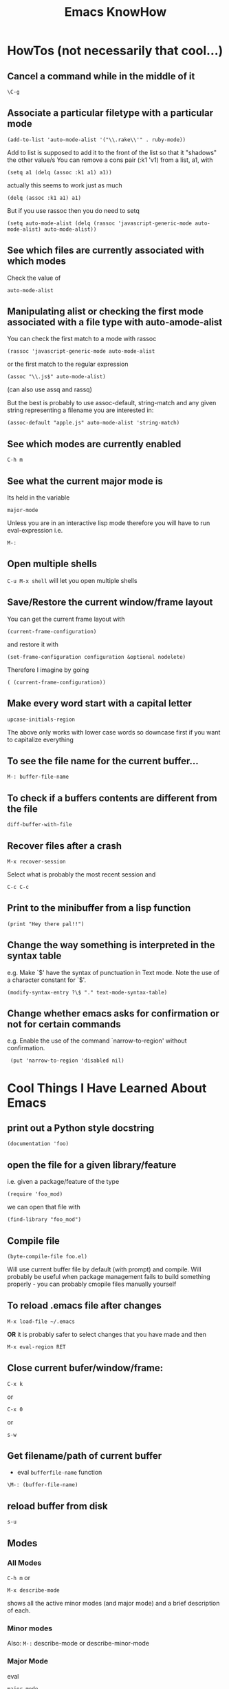 #+TITLE: Emacs KnowHow
* HowTos (not necessarily that cool...)
** Cancel a command while in the middle of it
: \C-g
** Associate a particular filetype with a particular mode
: (add-to-list 'auto-mode-alist '("\\.rake\\'" . ruby-mode))
Add to list is supposed to add it to the front of the list so that it "shadows" the other value/s
You can remove a cons pair (:k1 'v1) from a list, a1, with
: (setq a1 (delq (assoc :k1 a1) a1))
actually this seems to work just as much
: (delq (assoc :k1 a1) a1)
But if you use rassoc then you do need to setq
: (setq auto-mode-alist (delq (rassoc 'javascript-generic-mode auto-mode-alist) auto-mode-alist))
** See which files are currently associated with which modes
Check the value of 
: auto-mode-alist
** Manipulating alist or checking the first mode associated with a file type with auto-amode-alist
You can check the first match to a mode with rassoc
: (rassoc 'javascript-generic-mode auto-mode-alist
or the first match to the regular expression
: (assoc "\\.js$" auto-mode-alist)
(can also use assq and rassq)

But the best is probably to use assoc-default, string-match and any given string representing a filename you are interested in:
: (assoc-default "apple.js" auto-mode-alist 'string-match)
** See which modes are currently enabled
: C-h m
** See what the current major mode is
Its held in the variable 
: major-mode
Unless you are in an interactive lisp mode therefore you will have to run eval-expression  
i.e.
: M-:
** Open multiple shells
=C-u M-x shell= will let you open multiple shells

** Save/Restore the current window/frame layout
You can get the current frame layout with
: (current-frame-configuration)
and restore it with
: (set-frame-configuration configuration &optional nodelete)

Therefore I imagine by going
: ( (current-frame-configuration))
** Make every word start with a capital letter
: upcase-initials-region
The above only works with lower case words so downcase first if you want to capitalize everything 
** To see the file name for the current buffer...
: M-: buffer-file-name 
** To check if a buffers contents are different from the file
: diff-buffer-with-file 
** Recover files after a crash
: M-x recover-session
Select what is probably the most recent session and 
: C-c C-c
** Print to the minibuffer from a lisp function
: (print "Hey there pal!!") 

** Change the way something is interpreted in the syntax table
e.g. Make `$' have the syntax of punctuation in Text mode.  Note the use of a character constant for `$'.
: (modify-syntax-entry ?\$ "." text-mode-syntax-table)
** Change whether emacs asks for confirmation or not for certain commands
e.g. Enable the use of the command `narrow-to-region' without  confirmation.
:  (put 'narrow-to-region 'disabled nil)
* Cool Things I Have Learned About Emacs
** print out a Python style docstring
: (documentation 'foo)
** open the file for a given library/feature 
i.e. given a package/feature of the type 
: (require 'foo_mod)
we can open that file with
: (find-library "foo_mod")
** Compile file
: (byte-compile-file foo.el) 
Will use current buffer file by default (with prompt) and compile.
Will probably be useful when package management fails to build something properly - you can probably cmopile files manually yourself
** To reload .emacs file after changes
: M-x load-file ~/.emacs
*OR* it is probably safer to select changes that you have made and then
: M-x eval-region RET
** Close current bufer/window/frame:
: C-x k 
or
: C-x 0 
or
: s-w
** Get filename/path of current buffer
 - eval =bufferfile-name= function
=\M-: (buffer-file-name)=
** reload buffer from disk
: s-u 
** Modes
*** All Modes
=C-h m= or 
: M-x describe-mode 
shows all the active minor modes (and major mode) and a brief description of each.
*** Minor modes
Also: =M-:= describe-mode or describe-minor-mode 
*** Major Mode
eval
: major-mode
** Package management
el-get in combination with built in package management for github goodness
** To check whether you are in a non-terminal system look at the value of:
window-system
it will be "pc" or "ns" (OS X) or if in terminal nil
** Check emacs version
emacs-version
** Rectangles and associated commands e.g. 
=C-x r k= - Kill the text of the region-rectangle, saving its contents as the “last killed rectangle” (kill-rectangle). 
Copy a rectangle to a register
: C-x r r
Paste the resulting rectangle
: C-x r g
** Display literal input - what emacs is seeing
: C-q 
runs the command quoted-insert, which reads the next input character/event and inserts it.

A more raw way to see what is getting sent to emacs is by writing
: (read-event)
in an interactive lisp session, evaluating it with <Command-r> and then moving 
the mouse/pressing a key whatever
Also 
: (read-key)
to go through decoding and translations
** See what a function name is bound to
: (symbol-function 'function-name)
to find out what a function name is bound to
* /Really/ Cool Things
** Running an arbitrarily complex command every time you save a file
From http://puntoblogspot.blogspot.com/2013/01/a-simple-pattern-to-shorten-feedback.html

Incredibly cool. Can be used to automate tedious compilation/checking stuff that you do over and over again. 

First put something like this at the top of your file:
: # -*- run-command: "/opt/openresty/nginx/sbin/nginx -c /home/rgrau/workspace/nginx-translator/config_nginx.conf -p /tmp/nginx/  -s reload"; -*
Whenever the file is opened from then on, ='run-command= will be set to that value.

Next define your command to be run in a shell (this should be done in your normal emacs file rather than the buffer):
#+BEGIN_SRC
For more fancyness, there's also add-file-local-variable-prop-line which can help you. 
And the tiny code to hook the command to after-save hook. 
(defun rgc/run-command ()
  (interactive)
  (when (boundp 'run-command)
    (shell-command run-command)))
#+END_SRC

Finally add itb to the "after-save" hook (.emacs file again):
: (add-to-list 'after-save-hook 'rgc/run-command)

Now whenever you are in a buffer where that variable is defined it will be run when you save!

** You can run emacs as a 'server'/daemon and connect to the same session from multiple clients (share buffers from emacs in a GUI or a terminal)
Start the server
: emacs --daemon
Connect as a GUI
: emacsclient -c
Connect from the command line
: emacsclient -t
* emacs-server & emacsclient
** Doing it over a remote machine
http://stackoverflow.com/questions/2231902/originate-edit-of-remote-file-using-emacs-tramp-from-ssh-session
Cant get it working yet
Its tricky as default config assumes you have a shared directory from which you can read/write to a serverfile
** Doing it over Open NX
*** What i know so far
I had to get rid of the following to connect
#+BEGIN_SRC elisp
(setq server-use-tcp 't)
;; This tells emacsclient who to connect to
(setq server-host "localhost") 
#+END_SRC
and 
: emacs --daemon didnt seem to work either
only if i ran
: server-start 
from emacs
** Stopping emacs in server-mode
From the command line
: emacsclient -e "(save-buffers-kill-emacs)"
or
: emacsclient -e "(kill-emacs)"
* Saving frames/windows/buffers configuration
** workgroups.el
Its a minor mode
 - In init file:
: (workgroups-mode 1)
and
: (wg-revert-workgroup) 
: (wg-update-workgroup) 
** perspective-el
https://github.com/nex3/perspective-el
** window-configuration-to-register
Stores the configuration of a single frame in a register

To store:
: C-x r w <register>
To restore:
: C-x r j <register>
where
: <register>
is a single character
** elscreen
** revive
** winner-mode
In init file
: (winner-mode 1)
and then
: winner-undo
and
: winner-redo
to switch between window configurations
** layout-restore
: (el-get-install layout-restore)
** others
See
http://www.emacswiki.org/emacs/FramesAndRegisters

: M-: (info "(emacs) Window Convenience") 
and 
: M-: (info "(emacs) RegConfig")
** Hold the phones - does this work?
http://www.gnu.org/software/emacs/manual/html_node/elisp/Frame-Configurations.html#Frame-Configurations
: current-frame-configuration
This function returns a frame configuration list that describes the current arrangement of frames and their contents.
: set-frame-configuration configuration &optional nodelete
This function restores the state of frames described in configuration. However, this function does not restore deleted frames. Ordinarily, this function deletes all existing frames not listed in configuration. But if nodelete is non-nil, the unwanted frames are iconified instead.
* Setting Frame properties at start up
These variables:
: initial-frame-alist
This variable's value is an alist of parameter values used when creating the initial frame. You can set this variable to specify the appearance of the initial frame without altering subsequent frames. Each element has the form: (parameter . value)
: default-frame-alist
This is an alist specifying default values of frame parameters for all Emacs frames—the first frame, and subsequent frames. When using the X Window System, you can get the same results by means of X resources in many cases.
* Key Binding
** Recover the normal function of a key if you destroy its binding
For instance I rebound the "b" key with 
: (global-set-key [98] (some-weird-function))
because [98] is the 'b' key.

To fix:
: (global-set-key "b" 'self-insert-command)
** Redefiine a all keys which call one function to call another
 Redefine all keys which now run `next-line' in Fundamental mode so that they run `forward-line' instead.
:  (substitute-key-definition 'next-line 'forward-line global-map)
** Unset the binding of a key globally
Make `C-x C-v' undefined.
:  (global-unset-key "\C-x\C-v")
* kbd and read-key
: kbd ("M-b")
gives 
: [134217826]
Calling
: (read-key)
and typing 
: M-b
Gives
: 134217826 (#o1000000142, #x8000062)
* An emacs lisp REPL
: M-x ielm
* Keeping straight the differnces between lists and functions and symbols in what is expected
** lambdas/anonymous functions are essentiall 'self-quoting'
So if i understand correctly
: (global-set-key KEY (lambda ARG BODY))
is equivalent to
: (global-set-key KEY 'a-func)

#+BEGIN_VERSE
 -- Macro: lambda args body...
     This macro returns an anonymous function with argument list ARGS
     and body forms given by BODY.  In effect, this macro makes
     `lambda' forms "self-quoting": evaluating a form whose CAR is
     `lambda' yields the form itself:

          (lambda (x) (* x x))
               => (lambda (x) (* x x))

     The `lambda' form has one other effect: it tells the Emacs
     evaluator and byte-compiler that its argument is a function, by
     using `function' as a subroutine (see below).
#+END_VERSE
** add-hook
Defined as:
: (add-hook HOOK FUNCTION &optional APPEND LOCAL)
In this case, FUNCTION should be a "raw function call" - not a list/symbol

If you need to add more, use a lambda:
#+BEGIN_SRC elisp
(add-hook 'org-mode-hook 
	  (lambda ()
	     (define-key org-mode-map (kbd "M-P") 'org-insert-BEGIN-region)
	     (define-key org-mode-map (kbd "C-c l") 'org-store-link)
	     ))
#+END_SRC
** Binding Commands to functions
*** define-key
As defined:
: (define-key KEYMAP KEY DEF)
DEF can be a _symbol_ /or/ a _function_.
If it is a symbol then it must link to a function definition:
#+BEGIN_VERSE
DEF is anything that can be a key's definition:
 nil (means key is undefined in this keymap),
 a command (a Lisp function suitable for interactive calling),
 a string (treated as a keyboard macro),
 a keymap (to define a prefix key),
 a symbol (when the key is looked up, the symbol will stand for its
    function definition, which should at that time be one of the above,
    or another symbol whose function definition is used, etc.),
 a cons (STRING . DEFN), meaning that DEFN is the definition
    (DEFN should be a valid definition in its own right),
 or a cons (MAP . CHAR), meaning use definition of CHAR in keymap MAP,
 or an extended menu item definition.
 (See info node `(elisp)Extended Menu Items'.)
#+END_VERSE
*** global-set-key
With the syntax
: (global-set-key KEY COMMAND)
From the help:
#+BEGIN_VERSE
COMMAND is the command definition to use; usually it is
a symbol naming an interactively-callable function.
#+END_VERSE
So we might use
: (global-set-key (kbd "C-a") 'a-command)
or 
: (global-set-key (kbd "C-a") (lambda () (interactive) (do-something)))
**** Binding to a command with argument can be tricky.
If you do it without the quote e.g.
: (global-set-key (kbd "C-a") (do-something "arg1" "arg2"))
then the function will be called when the key itself is defined.
However if you quote it 
: (global-set-key (kbd "C-a") '(do-something "arg1" "arg2"))
then nothing seems to happen when the key is pressed - perhaps because the function called is actually
: (quote (do-something "arg1" "arg2"))

Binding it as part of a lambda function works: 
: (global-set-key (kbd "C-a") (lambda () (interactive) (do-something "arg1" "arg2")))

Maybe a quasiquote?
* last-command and this-command
Normally, whenever a function is executed, Emacs sets the value of this-command to the function being executed (which in this case would be copy-region-as-kisll). At the same time, Emacs sets the value of last-command to the previous value of this-command.

* Rectangle Stuff
** Insert a string to the left of every line of the rectanle
M-x string-insert-rectangle
* Ways to jump between predefined points in a file (function definitions etc)
** Outline Mode
** etags
* Editing files on remote machines from EMACS via TRAMP

Emacs will work the same on remote machines as when you are editing a file as root on the local machine.
As long as the hostname is in /etc/hosts and the machine unnderstands the scpc protocol 
(means you can do stuff without constantly using password as in scp) then you go
C-x C-f /user@host:/path/to/file

*Important* - You will probably be asked for your passphrase as well as/instead of the password
Make sure you dont muck this up too much as you wont get in!

** Didnt work when ido-mode was enabled and i was trying to login to BigMac - Would hang indefinitely
: /ssh:Noches@BigMac:
would ask me for my password and would then hang forever. Forced me to kill emacs.
*** SOLUTION 
Cancel command
: C-g
* Defining a mode
** Some really quick tricks
You can bind a regular expression to a particular 'face' (a face is like a font)
: ("blockquote" . 'bold)
This can be done most simply:
#+BEGIN_SRC elisp
(define-derived-mode vine-mode html-mode
  "ComicVine mode" "Major mode for editing posts destined to be published on Comicvine"
  (font-lock-add-keywords nil 
  			  '(("blockquote" . 'bold))))
#+END_SRC elisp
could chuck in something like
:  (set-face-attribute 'bold (selected-frame) :height 100)
though this would effect everything in that frame...
** Using generic-mode
Defined as
: (define-generic-mode MODE COMMENT-LIST KEYWORD-LIST FONT-LOCK-LIST
: AUTO-MODE-LIST FUNCTION-LIST &optional DOCSTRING)
** Using derived-mode
Basically in terms of syntax you are going to be associating regular expressions with fonts/faces
*** To get syntax highlighting you have a few variables that you can set to regular expressions.
Here is a list of some program syntactic structures you can declare lists of keywords for that will be highlighted in different ways:
: (defvar font-lock-comment-face 'font-lock-comment-face  "Face name to use for comments.")
: (defvar font-lock-comment-delimiter-face 'font-lock-comment-delimiter-face  "Face name to use for comment delimiters.")
: (defvar font-lock-string-face		'font-lock-string-face  "Face name to use for strings.")
: (defvar font-lock-doc-face		'font-lock-doc-face  "Face name to use for documentation.")
: (defvar font-lock-keyword-face		'font-lock-keyword-face  "Face name to use for keywords.")
: (defvar font-lock-builtin-face		'font-lock-builtin-face  "Face name to use for builtins.")
: (defvar font-lock-function-name-face	'font-lock-function-name-face  "Face name to use for function names.")
: (defvar font-lock-variable-name-face	'font-lock-variable-name-face  "Face name to use for variable names.")
: (defvar font-lock-type-face		'font-lock-type-face  "Face name to use for type and class names.")
: (defvar font-lock-constant-face		'font-lock-constant-face  "Face name to use for constant and label names.")
: (defvar font-lock-warning-face		'font-lock-warning-face  "Face name to use for things that should stand out.")
: (defvar font-lock-negation-char-face	'font-lock-negation-char-face  "Face name to use for easy to overlook negation.")
: (defvar font-lock-preprocessor-face	'font-lock-preprocessor-face  "Face name to use for preprocessor directives.")
: (defvar font-lock-reference-face	'font-lock-constant-face)
: (make-obsolete-variable 'font-lock-reference-face 'font-lock-constant-face "20.3")
: (defvar font-lock-keywords nil  "A list of the keywords to highlight.")
: (defvar font-lock-keywords-alist nil  "Alist of additional `font-lock-keywords' elements for major modes.")

*** Procedure
1. Create a list of keywords that you want to be recognized as a particular type of keyword
   1. If you want to interactively redefine this then you will need setq rather than defvar - defvar cannot redefine something already defined
: (defvar comic-quotes '("[quote]" "[/quote]") "Alvaro quote tags")
2. Generate a regular expression from that list
   1. Dont use 'words as an option for =regexp-opt= - wont match the first keyword on a line etc.
: (defvar comic-quotes-regexp (regexp-opt comic-quotes))
3. Create a list of cons between the regular expressions and the variable types
#+BEGIN_SRC elisp
 (setq comicboard-font-lock-keywords
      `(
	(,comic-quotes-regexp . font-lock-type-face)
	(,comic-markup-regexp . font-lock-constant-face)
	(,comic-image-regexp . font-lock-function-name-face)
	))
#+END_SRC 
4. Declare the derived mode and set 'font-lock-defaults' to your list of syntactic declarations
   1. Can declare other stuff like keybindings etc here
#+BEGIN_SRC elisp
(define-derived-mode comicboard-mode fundamental-mode
  "Comicboards mode"
  "Major mode for editing posts destined to be published on Alvaros boards at comicboards.com"
  (setq font-lock-defaults '(comicboard-font-lock-keywords)))
#+END_SRC 
5. Alternatively to overwriting everything by resetting =font-lock-defaults=, if you want to make the most of the parent modes existing syntax highlighting, you can add keywords to the parent modes =font-lock-keywords= e.g. 
#+BEGIN_SRC elisp
(define-derived-mode comicboard-mode fundamental-mode
  "Comicboards mode"
  "Major mode for editing posts destined to be published on Alvaros boards at comicboards.com"
  (make-face 'username-font)
  (set-face-attribute 'username-font nil :weight 'bold :foreground "red")
  (font-lock-add-keywords nil 
  			  `(
			    ("<.*?blockquote>" . font-lock-warning-face)
			    (,vine-username 1 'username-font)
			    ("^\\s *def\\s +\\([^( ]+\\)" 1 font-lock-function-name-face)
  			    ))))
#+END_SRC 
** Properly defining a mode
Basically you are defining a normal lisp function. 

This function will probably
1. Destroy the previous local keymap and create a new one
   1. Including a new menu entry
2. Define functions for indenting the current code
3. Set the values of =font-lock-defaults= or =font-lock-keywords= in order to get highlighting as desired
4. Define a series of mode specific functions and bind them to mode specific bindings, set in the local keymap
5. Run a hook function to allow users to do their own setup.
** font-lock stuff and syntax highlighting
*** font-lock-defaults
font-lock-defaults is a variable defined in `font-core.el'.
Some sample values:
#+BEGIN_SRC elisp
((lisp-font-lock-keywords lisp-font-lock-keywords-1 lisp-font-lock-keywords-2)
 nil nil
 (("+-*/.<>=!?$%_&~^:@" . "w"))
 nil
 (font-lock-mark-block-function . mark-defun)
 (font-lock-syntactic-face-function . lisp-font-lock-syntactic-face-function))
;; or in org-mode
(org-font-lock-keywords t nil nil backward-paragraph)
;; or in ruby-mode
((ruby-font-lock-keywords) nil nil)
#+END_SRC 
It automatically becomes buffer-local when set in any fashion.

This variable is potentially risky when used as a file local variable.
*** font-lock-mode
    Heres some other info from the =font-lock-mode= docstring
#+BEGIN_VERSE
  "Toggle syntax highlighting in this buffer (Font Lock mode).
With a prefix argument ARG, enable Font Lock mode if ARG is
positive, and disable it otherwise.  If called from Lisp, enable
the mode if ARG is omitted or nil.

When Font Lock mode is enabled, text is fontified as you type it:

 - Comments are displayed in `font-lock-comment-face';
 - Strings are displayed in `font-lock-string-face';
 - Certain other expressions are displayed in other faces according to the
   value of the variable `font-lock-keywords'.

To customize the faces (colors, fonts, etc.) used by Font Lock for
fontifying different parts of buffer text, use \\[customize-face].

You can enable Font Lock mode in any major mode automatically by turning on in
the major mode's hook.  For example, put in your ~/.emacs:

 (add-hook 'c-mode-hook 'turn-on-font-lock)

Alternatively, you can use Global Font Lock mode to automagically turn on Font
Lock mode in buffers whose major mode supports it and whose major mode is one
of `font-lock-global-modes'.  For example, put in your ~/.emacs:

 (global-font-lock-mode t)

Where major modes support different levels of fontification, you can use
the variable `font-lock-maximum-decoration' to specify which level you
generally prefer.  When you turn Font Lock mode on/off the buffer is
fontified/defontified, though fontification occurs only if the buffer is
less than `font-lock-maximum-size'.

To add your own highlighting for some major mode, and modify the highlighting
selected automatically via the variable `font-lock-maximum-decoration', you can
use `font-lock-add-keywords'.

To fontify a buffer, without turning on Font Lock mode and regardless of buffer
size, you can use \\[font-lock-fontify-buffer].

To fontify a block (the function or paragraph containing point, or a number of
lines around point), perhaps because modification on the current line caused
syntactic change on other lines, you can use \\[font-lock-fontify-block].

You can set your own default settings for some mode, by setting a
buffer local value for `font-lock-defaults', via its mode hook.

The above is the default behavior of `font-lock-mode'; you may specify
your own function which is called when `font-lock-mode' is toggled via
`font-lock-function'. "
#+END_VERSE
*** font-lock-keywords
#+BEGIN_VERSE
A list of the keywords to highlight.
There are two kinds of values: user-level, and compiled.

A user-level keywords list is what a major mode or the user would
set up.  Normally the list would come from `font-lock-defaults'.
through selection of a fontification level and evaluation of any
contained expressions.  You can also alter it by calling
`font-lock-add-keywords' or `font-lock-remove-keywords' with MODE = nil.

Each element in a user-level keywords list should have one of these forms:

 MATCHER
 (MATCHER . SUBEXP)
 (MATCHER . FACENAME)
 (MATCHER . HIGHLIGHT)
 (MATCHER HIGHLIGHT ...)
 (eval . FORM)

where MATCHER can be either the regexp to search for, or the function name to
call to make the search (called with one argument, the limit of the search;
it should return non-nil, move point, and set `match-data' appropriately if
it succeeds; like `re-search-forward' would).
MATCHER regexps can be generated via the function `regexp-opt'.

FORM is an expression, whose value should be a keyword element, evaluated when
the keyword is (first) used in a buffer.  This feature can be used to provide a
keyword that can only be generated when Font Lock mode is actually turned on.

HIGHLIGHT should be either MATCH-HIGHLIGHT or MATCH-ANCHORED.

For highlighting single items, for example each instance of the word "foo",
typically only MATCH-HIGHLIGHT is required.
However, if an item or (typically) items are to be highlighted following the
instance of another item (the anchor), for example each instance of the
word "bar" following the word "anchor" then MATCH-ANCHORED may be required.
#+END_VERSE
etc

Here is font-lock-keywords for lisp-interactive-mode
#+BEGIN_SRC elisp
(t (("(\\(def\\(\\(advice\\|alias\\|generic\\|macro\\*?\\|method\\|setf\\|subst\\*?\\|un\\*?\\|ine-\\(condition\\|\\(?:derived\\|\\(?:global\\(?:ized\\)?-\\)?minor\\|generic\\)-mode\\|method-combination\\|setf-expander\\|skeleton\\|widget\\|function\\|\\(compiler\\|modify\\|symbol\\)-macro\\)\\)\\|\\(const\\(ant\\)?\\|custom\\|varalias\\|face\\|parameter\\|var\\)\\|\\(class\\|group\\|theme\\|package\\|struct\\|type\\)\\)\\)\\>[ 	'(]*\\(setf[ 	]+\\sw+\\|\\sw+\\)?" (1 font-lock-keyword-face) (9 (cond ((match-beginning 3) font-lock-function-name-face) ((match-beginning 6) font-lock-variable-name-face) (t font-lock-type-face)) nil t)) ("^;;;###\\([-a-z]*autoload\\)" 1 font-lock-warning-face prepend) ("\\[\\(\\^\\)" 1 font-lock-negation-char-face prepend) ("(\\(co\\(?:mbine-after-change-calls\\|nd\\(?:ition-case\\(?:-unless-debug\\)?\\)?\\)\\|eval-\\(?:a\\(?:fter-load\\|nd-compile\\)\\|next-after-load\\|when\\(?:-compile\\)?\\)\\|i\\(?:f\\|nline\\)\\|l\\(?:ambda\\|et\\(?:\\*\\|rec\\)?\\)\\|prog[*12nv]?\\|save-\\(?:current-buffer\\|excursion\\|match-data\\|restriction\\|selected-window\\|window-excursion\\)\\|track-mouse\\|unwind-protect\\|w\\(?:hile\\(?:-no-input\\)?\\|ith-\\(?:c\\(?:a\\(?:\\(?:se\\|tegory\\)-table\\)\\|urrent-buffer\\)\\|demoted-errors\\|electric-help\\|local-quit\\|no-warnings\\|output-to-\\(?:string\\|temp-buffer\\)\\|s\\(?:elected-\\(?:frame\\|window\\)\\|ilent-modifications\\|yntax-table\\)\\|t\\(?:emp-\\(?:buffer\\|\\(?:fil\\|messag\\)e\\)\\|imeout\\(?:-handler\\)?\\)\\|wrapper-hook\\)\\)\\)\\>" . 1) ("(\\(b\\(?:\\(?:loc\\|rea\\)k\\)\\|c\\(?:ase\\|case\\|ompiler-let\\|typecase\\)\\|d\\(?:e\\(?:cla\\(?:im\\|re\\)\\|structuring-bind\\)\\|o\\(?:\\*\\|list\\|times\\)?\\)\\|e\\(?:\\(?:type\\)?case\\)\\|flet\\|go\\|handler-\\(?:bind\\|case\\)\\|i\\(?:gnore-errors\\|n-package\\)\\|l\\(?:abels\\|e\\(?:tf\\|xical-let\\*?\\)\\|o\\(?:cally\\|op\\)\\)\\|m\\(?:acrolet\\|ultiple-value-\\(?:bind\\|prog1\\)\\)\\|proclaim\\|re\\(?:start-\\(?:bind\\|case\\)\\|turn\\(?:-from\\)?\\)\\|symbol-macrolet\\|t\\(?:agbody\\|\\(?:h\\|ypecas\\)e\\)\\|unless\\|w\\(?:hen\\|ith-\\(?:accessors\\|co\\(?:mpilation-unit\\|ndition-restarts\\)\\|hash-table-iterator\\|input-from-string\\|o\\(?:pen-\\(?:file\\|stream\\)\\|utput-to-string\\)\\|package-iterator\\|s\\(?:imple-restart\\|lots\\|tandard-io-syntax\\)\\)\\)\\)\\>" . 1) ("(\\(catch\\|throw\\|featurep\\|provide\\|require\\)\\>[ 	']*\\(\\sw+\\)?" (1 font-lock-keyword-face) (2 font-lock-constant-face nil t)) ("(\\(abort\\|assert\\|warn\\|check-type\\|cerror\\|error\\|signal\\)\\>" 1 font-lock-warning-face) ("\\\\\\\\\\[\\(\\sw+\\)\\]" 1 font-lock-constant-face prepend) ("`\\(\\sw\\sw+\\)'" 1 font-lock-constant-face prepend) ("\\<:\\sw+\\>" 0 font-lock-builtin-face) ("\\<\\&\\sw+\\>" . font-lock-type-face) ((lambda (bound) (catch (quote found) (while (re-search-forward "\\(\\\\\\\\\\)\\(?:\\(\\\\\\\\\\)\\|\\((\\(?:\\?[0-9]*:\\)?\\|[|)]\\)\\)" bound t) (unless (match-beginning 2) (let ((face (get-text-property (1- (point)) (quote face)))) (when (or (and (listp face) (memq (quote font-lock-string-face) face)) (eq (quote font-lock-string-face) face)) (throw (quote found) t))))))) (1 (quote font-lock-regexp-grouping-backslash) prepend) (3 (quote font-lock-regexp-grouping-construct) prepend))) ("(\\(def\\(\\(advice\\|alias\\|generic\\|macro\\*?\\|method\\|setf\\|subst\\*?\\|un\\*?\\|ine-\\(condition\\|\\(?:derived\\|\\(?:global\\(?:ized\\)?-\\)?minor\\|generic\\)-mode\\|method-combination\\|setf-expander\\|skeleton\\|widget\\|function\\|\\(compiler\\|modify\\|symbol\\)-macro\\)\\)\\|\\(const\\(ant\\)?\\|custom\\|varalias\\|face\\|parameter\\|var\\)\\|\\(class\\|group\\|theme\\|package\\|struct\\|type\\)\\)\\)\\>[ 	'(]*\\(setf[ 	]+\\sw+\\|\\sw+\\)?" (1 font-lock-keyword-face) (9 (cond ((match-beginning 3) font-lock-function-name-face) ((match-beginning 6) font-lock-variable-name-face) (t font-lock-type-face)) nil t)) ("^;;;###\\([-a-z]*autoload\\)" (1 font-lock-warning-face prepend)) ("\\[\\(\\^\\)" (1 font-lock-negation-char-face prepend)) ("(\\(co\\(?:mbine-after-change-calls\\|nd\\(?:ition-case\\(?:-unless-debug\\)?\\)?\\)\\|eval-\\(?:a\\(?:fter-load\\|nd-compile\\)\\|next-after-load\\|when\\(?:-compile\\)?\\)\\|i\\(?:f\\|nline\\)\\|l\\(?:ambda\\|et\\(?:\\*\\|rec\\)?\\)\\|prog[*12nv]?\\|save-\\(?:current-buffer\\|excursion\\|match-data\\|restriction\\|selected-window\\|window-excursion\\)\\|track-mouse\\|unwind-protect\\|w\\(?:hile\\(?:-no-input\\)?\\|ith-\\(?:c\\(?:a\\(?:\\(?:se\\|tegory\\)-table\\)\\|urrent-buffer\\)\\|demoted-errors\\|electric-help\\|local-quit\\|no-warnings\\|output-to-\\(?:string\\|temp-buffer\\)\\|s\\(?:elected-\\(?:frame\\|window\\)\\|ilent-modifications\\|yntax-table\\)\\|t\\(?:emp-\\(?:buffer\\|\\(?:fil\\|messag\\)e\\)\\|imeout\\(?:-handler\\)?\\)\\|wrapper-hook\\)\\)\\)\\>" (1 font-lock-keyword-face)) ("(\\(b\\(?:\\(?:loc\\|rea\\)k\\)\\|c\\(?:ase\\|case\\|ompiler-let\\|typecase\\)\\|d\\(?:e\\(?:cla\\(?:im\\|re\\)\\|structuring-bind\\)\\|o\\(?:\\*\\|list\\|times\\)?\\)\\|e\\(?:\\(?:type\\)?case\\)\\|flet\\|go\\|handler-\\(?:bind\\|case\\)\\|i\\(?:gnore-errors\\|n-package\\)\\|l\\(?:abels\\|e\\(?:tf\\|xical-let\\*?\\)\\|o\\(?:cally\\|op\\)\\)\\|m\\(?:acrolet\\|ultiple-value-\\(?:bind\\|prog1\\)\\)\\|proclaim\\|re\\(?:start-\\(?:bind\\|case\\)\\|turn\\(?:-from\\)?\\)\\|symbol-macrolet\\|t\\(?:agbody\\|\\(?:h\\|ypecas\\)e\\)\\|unless\\|w\\(?:hen\\|ith-\\(?:accessors\\|co\\(?:mpilation-unit\\|ndition-restarts\\)\\|hash-table-iterator\\|input-from-string\\|o\\(?:pen-\\(?:file\\|stream\\)\\|utput-to-string\\)\\|package-iterator\\|s\\(?:imple-restart\\|lots\\|tandard-io-syntax\\)\\)\\)\\)\\>" (1 font-lock-keyword-face)) ("(\\(catch\\|throw\\|featurep\\|provide\\|require\\)\\>[ 	']*\\(\\sw+\\)?" (1 font-lock-keyword-face) (2 font-lock-constant-face nil t)) ("(\\(abort\\|assert\\|warn\\|check-type\\|cerror\\|error\\|signal\\)\\>" (1 font-lock-warning-face)) ("\\\\\\\\\\[\\(\\sw+\\)\\]" (1 font-lock-constant-face prepend)) ("`\\(\\sw\\sw+\\)'" (1 font-lock-constant-face prepend)) ("\\<:\\sw+\\>" (0 font-lock-builtin-face)) ("\\<\\&\\sw+\\>" (0 font-lock-type-face)) ((lambda (bound) (catch (quote found) (while (re-search-forward "\\(\\\\\\\\\\)\\(?:\\(\\\\\\\\\\)\\|\\((\\(?:\\?[0-9]*:\\)?\\|[|)]\\)\\)" bound t) (unless (match-beginning 2) (let ((face (get-text-property (1- (point)) (quote face)))) (when (or (and (listp face) (memq (quote font-lock-string-face) face)) (eq (quote font-lock-string-face) face)) (throw (quote found) t))))))) (1 (quote font-lock-regexp-grouping-backslash) prepend) (3 (quote font-lock-regexp-grouping-construct) prepend)) ("^\\s(" (0 (if (memq (get-text-property (match-beginning 0) (quote face)) (quote (font-lock-string-face font-lock-doc-face font-lock-comment-face))) (list (quote face) font-lock-warning-face (quote help-echo) "Looks like a toplevel defun: escape the parenthesis")) prepend)))
#+END_SRC
for vine-mode
#+BEGIN_SRC elisp
(t (("<.*?blockquote>" . font-lock-warning-face) ("<\\([!?][_:[:alpha:]][-_.:[:alnum:]]*\\)" 1 font-lock-keyword-face) ("</?\\([_[:alpha:]][-_.[:alnum:]]*\\)\\(?::\\([_:[:alpha:]][-_.:[:alnum:]]*\\)\\)?" (1 ...) (2 font-lock-function-name-face nil t)) ("\\(?:^\\|[ 	]\\)\\([_[:alpha:]][-_.[:alnum:]]*\\)\\(?::\\([_:[:alpha:]][-_.:[:alnum:]]*\\)\\)?=[\"']" (1 ...) (2 font-lock-variable-name-face nil t)) ("[&%][_:[:alpha:]][-_.:[:alnum:]]*;?" . font-lock-variable-name-face) (eval cons (concat "<" ... "\\([ 	][^>]*\\)?>\\([^<]+\\)</\\1>") (quote ...))) ("<.*?blockquote>" (0 font-lock-warning-face)) ("<\\([!?][_:[:alpha:]][-_.:[:alnum:]]*\\)" (1 font-lock-keyword-face)) ("</?\\([_[:alpha:]][-_.[:alnum:]]*\\)\\(?::\\([_:[:alpha:]][-_.:[:alnum:]]*\\)\\)?" (1 (if ... sgml-namespace-face font-lock-function-name-face)) (2 font-lock-function-name-face nil t)) ("\\(?:^\\|[ 	]\\)\\([_[:alpha:]][-_.[:alnum:]]*\\)\\(?::\\([_:[:alpha:]][-_.:[:alnum:]]*\\)\\)?=[\"']" (1 (if ... sgml-namespace-face font-lock-variable-name-face)) (2 font-lock-variable-name-face nil t)) ("[&%][_:[:alpha:]][-_.:[:alnum:]]*;?" (0 font-lock-variable-name-face)) ("<\\(b\\(?:ig\\|link\\)\\|cite\\|em\\|h[1-6]\\|rev\\|s\\(?:mall\\|trong\\)\\|t\\(?:itle\\|t\\)\\|var\\|[bisu]\\)\\([ 	][^>]*\\)?>\\([^<]+\\)</\\1>" (3 (cdr ...) prepend)))
#+END_SRC
for ruby-mode
#+BEGIN_SRC elisp
(t (("^\\s *def\\s +\\([^( 	
]+\\)" 1 font-lock-function-name-face) ("\\(^\\|[^_:.@$]\\|\\.\\.\\)\\b\\(defined\\?\\|\\(a\\(?:lias\\(?:_method\\)?\\|nd\\)\\|b\\(?:egin\\|reak\\)\\|c\\(?:a\\(?:se\\|tch\\)\\|lass\\)\\|d\\(?:ef\\|o\\)\\|e\\(?:ls\\(?:e\\|if\\)\\|n\\(?:d\\|sure\\)\\)\\|f\\(?:ail\\|or\\)\\|i[fn]\\|module\\(?:_function\\)?\\|n\\(?:\\(?:ex\\|o\\)t\\)\\|or\\|p\\(?:r\\(?:ivate\\|otected\\)\\|ublic\\)\\|r\\(?:aise\\|e\\(?:do\\|scue\\|t\\(?:ry\\|urn\\)\\)\\)\\|super\\|th\\(?:en\\|row\\)\\|un\\(?:def\\|less\\|til\\)\\|wh\\(?:en\\|ile\\)\\|yield\\)\\)\\_>" . 2) ("\\(<\\)<\\(-\\)?\\(\\([a-zA-Z0-9_]+\\)\\|[\"]\\([^\"]+\\)[\"]\\|[']\\([^']+\\)[']\\)" 0 font-lock-string-face) ("\\(^\\|[^_:.@$]\\|\\.\\.\\)\\b\\(nil\\|self\\|true\\|false\\)\\>" 2 font-lock-variable-name-face) ("\\(\\$\\([^a-zA-Z0-9 
]\\|[0-9]\\)\\)\\W" 1 font-lock-variable-name-face) ("\\(\\$\\|@\\|@@\\)\\(\\w\\|_\\)+" 0 font-lock-variable-name-face) ("\\(^\\|[[ 	
<+(,=]\\)\\(%[xrqQwW]?\\([^<[{(a-zA-Z0-9 
]\\)[^
\\\\]*\\(\\\\.[^
\\\\]*\\)*\\(\\3\\)\\)" (2 font-lock-string-face)) ("\\(^\\|[^_]\\)\\b\\([A-Z]+\\(\\w\\|_\\)*\\)" 2 font-lock-type-face) ("\\(^\\|[^:]\\)\\(:\\([-+~]@?\\|[/%&|^`]\\|\\*\\*?\\|<\\(<\\|=>?\\)?\\|>[>=]?\\|===?\\|=~\\|\\[\\]=?\\|\\(\\w\\|_\\)+\\([!?=]\\|\\b_*\\)\\|#{[^}
\\\\]*\\(\\\\.[^}
\\\\]*\\)*}\\)\\)" 2 font-lock-reference-face) ("#\\({[^}
\\\\]*\\(\\\\.[^}
\\\\]*\\)*}\\|\\(\\$\\|@\\|@@\\)\\(\\w\\|_\\)+\\)" 0 font-lock-variable-name-face t)) ("^\\s *def\\s +\\([^( 	
]+\\)" (1 font-lock-function-name-face)) ("\\(^\\|[^_:.@$]\\|\\.\\.\\)\\b\\(defined\\?\\|\\(a\\(?:lias\\(?:_method\\)?\\|nd\\)\\|b\\(?:egin\\|reak\\)\\|c\\(?:a\\(?:se\\|tch\\)\\|lass\\)\\|d\\(?:ef\\|o\\)\\|e\\(?:ls\\(?:e\\|if\\)\\|n\\(?:d\\|sure\\)\\)\\|f\\(?:ail\\|or\\)\\|i[fn]\\|module\\(?:_function\\)?\\|n\\(?:\\(?:ex\\|o\\)t\\)\\|or\\|p\\(?:r\\(?:ivate\\|otected\\)\\|ublic\\)\\|r\\(?:aise\\|e\\(?:do\\|scue\\|t\\(?:ry\\|urn\\)\\)\\)\\|super\\|th\\(?:en\\|row\\)\\|un\\(?:def\\|less\\|til\\)\\|wh\\(?:en\\|ile\\)\\|yield\\)\\)\\_>" (2 font-lock-keyword-face)) ("\\(<\\)<\\(-\\)?\\(\\([a-zA-Z0-9_]+\\)\\|[\"]\\([^\"]+\\)[\"]\\|[']\\([^']+\\)[']\\)" (0 font-lock-string-face)) ("\\(^\\|[^_:.@$]\\|\\.\\.\\)\\b\\(nil\\|self\\|true\\|false\\)\\>" (2 font-lock-variable-name-face)) ("\\(\\$\\([^a-zA-Z0-9 
]\\|[0-9]\\)\\)\\W" (1 font-lock-variable-name-face)) ("\\(\\$\\|@\\|@@\\)\\(\\w\\|_\\)+" (0 font-lock-variable-name-face)) ("\\(^\\|[[ 	
<+(,=]\\)\\(%[xrqQwW]?\\([^<[{(a-zA-Z0-9 
]\\)[^
\\\\]*\\(\\\\.[^
\\\\]*\\)*\\(\\3\\)\\)" (2 font-lock-string-face)) ("\\(^\\|[^_]\\)\\b\\([A-Z]+\\(\\w\\|_\\)*\\)" (2 font-lock-type-face)) ("\\(^\\|[^:]\\)\\(:\\([-+~]@?\\|[/%&|^`]\\|\\*\\*?\\|<\\(<\\|=>?\\)?\\|>[>=]?\\|===?\\|=~\\|\\[\\]=?\\|\\(\\w\\|_\\)+\\([!?=]\\|\\b_*\\)\\|#{[^}
\\\\]*\\(\\\\.[^}
\\\\]*\\)*}\\)\\)" (2 font-lock-reference-face)) ("#\\({[^}
\\\\]*\\(\\\\.[^}
\\\\]*\\)*}\\|\\(\\$\\|@\\|@@\\)\\(\\w\\|_\\)+\\)" (0 font-lock-variable-name-face t)))
#+END_SRC
** What about indentation?
A mode has to have its own functions that can calculate the proper indentation 
for a line and apply it.

Here are some examples from Ruby Mode
#+BEGIN_SRC ruby
defun ruby-current-indentation ()
    "Return the indentation level of current line."
  (save-excursion
    (beginning-of-line)
    (back-to-indentation)
    (current-column)))

(defun ruby-indent-line (&optional flag)
  "Correct the indentation of the current ruby line."
  (interactive)
  (ruby-indent-to (ruby-calculate-indent)))

(defun ruby-indent-to (column)
  "Indent the current line to COLUMN."
  (when column
    (let (shift top beg)
      (and (< column 0) (error "invalid nest"))
      (setq shift (current-column))
      (beginning-of-line)
      (setq beg (point))
      (back-to-indentation)
      (setq top (current-column))
      (skip-chars-backward " \t")
      (if (>= shift top) (setq shift (- shift top))
        (setq shift 0))
      (if (and (bolp)
               (= column top))
          (move-to-column (+ column shift))
        (move-to-column top)
        (delete-region beg (point))
        (beginning-of-line)
        (indent-to column)
        (move-to-column (+ column shift))))))

defun ruby-calculate-indent (&optional parse-start)
  "Returns the proper indentation level of the current line."
#+END_SRC
=ruby-calculate-indent= is a massive function
** Troubleshooting
*** Why cant i get things captured patterns or things between tags to be highlighted?
eg this does nothing
: ("<blockquote>\\(\\(.\\|\n\\)*?\\)</blockquote>" . 'weird-to-read-font)
However this single line example works (highlights tags and everything between them):
: ("<ck>.*?</ck>" . 'weird-to-read-font)	   
and this highlights only the captured bit
: ("<ck>\\(.*?\\)</ck>" 1 'weird-to-read-font)	   
and as you might expect this
: ("<ck>\\(.*?\\)h\\(a\\).*?</ck>" 2 'weird-to-read-font)
captures only the a in this expression
: <ck>  the boss lives  ha hell is back  </ck>	  
i.e. - the number gives the captured expression to match.

With nested expressions 1 gets the outermost expression and the count goes up as we go inwards e.g.
: ("<ck>\\(\\(.*?\\)able\\)</ck>" 1 'weird-to-read-font)	    
gets "  the boss lives  h hell is back  " from this
: <ck>  the boss lives  h hell is back  able</ck>
**** Basically it sometimes works but it seems to become unreliable

* Defining Comments
If comments are undefined for a particular mode or file type you can define them yourself 
by evaluating:
#+BEGIN_SRC elisp
(set 'comment-start "<!--")
(set 'comment-end "-->")
#+END_SRC elisp
** Sometimes uncommenting doesnt work
Weird thing is it seems to work fine on Mac but not work on linux.....

In haml-mode my =comment-or-uncomment-region-or-line=
function doesnt uncomment properly
: comment-or-uncomment-region-or-line 
calls
: comment-or-uncomment-region
which calls both
: comment-region
: uncomment-region

But calling			
: M-;
i.e.
: comment-dwim
with the region properly selected will remove a comment
** variables
: c-indent-comment-alist
: c-indent-comments-syntactically-p
** Variables from the comment-normalize-vars function
Examples given for haml-mode:
: comment-start
The beginning of line comment
: noerror
?
Its nil in this case
: comment-use-syntax
?
Its nil in this case
: comment-padding
" " in this case
: comment-continue
Its nil in this case
: comment-end
Its "" in this case
: comment-start-skip
its a crazy big reg-exp:
: "\\(\\(^\\|[^\\\n]\\)\\(\\\\\\\\\\)*\\)\\(\\s<+\\|-#+\\)[ 	]*"
or locally:
: "\\(\\(^\\|[^\\\n]\\)\\(\\\\\\\\\\)*\\)\\(\\s<+\\|-#+\\)[ 	]*"
: comment-end-skip
: "[ 	]*\\(\\s>\\|\n\\)"
** Basically what comment-start-skip and comment-end-skip do
: comment-start-skip
Regexp to match the start of a comment plus everything up to its body.
If there are any \(...\) pairs, the comment delimiter text is held to begin
at the place matched by the close of the first pair.
: comment-end-skip
Regexp to match the end of a comment plus everything back to its body.
** What the comment-uncomment functions do/how they work
*** comment-or-uncomment-region
depends on the result of 
: comment-only-p
to see if it should comment or uncomment the region
*** comment-only-p
: comment-only-p (beg end)
"Return non-nil if the text between BEG and END is all comments."
Which sounds a bit crazy...
It calls
: comment-forward
*** comment-forward
*This method is kinda complex*
Described as:
  "Skip forward over N comments.
Just like `forward-comment' but only for positive N
and can use regexps instead of syntax."

It calls 
: (forward-comment 1)
: (looking-at comment-start-skip)
: (goto-char (match-end 0))
and 
: (re-search-forward comment-end-skip nil 'move)
so it depends on both
: comment-start-skip
: comment-end-skip

if at the end
: (n = 0)
it will uncomment

It is called from comment-only-p with: 
: n = pointmax
i.e. the max of the buffer

and there is a when loop that makes /no sense/
: (setq n (1 - n))
? wtf?
*** looking-at
-- Function: looking-at regexp
     This function determines whether the text in the current buffer
     directly following point matches the regular expression REGEXP.
     "Directly following" means precisely that: the search is
     "anchored" and it can succeed only starting with the first
     character following point.  The result is `t' if so, `nil'
     otherwise.
So we can test this in a buffer by evaluating:
: (looking-at comment-start-skip)
**** Basically this shows
That this comment returns true only when
haml comment is the very first character on a line and the point/cursor is on that first character e.g.
: -# - if defined? gexf
or the character is elsewhere along the line and the piont is one character before the comment e.g.
:   -# -# != "var sparks_data = #{@spark_list.to_json}"
** Heres why it doesnt work for haml
*** My Stack trace of comment-uncomment-lines
: comment-or-uncomment-lines
calls
: comment-or-uncomment-region
which calls
: comment-only-p
which calls
: comment-forward
which calls
: (looking-at comment-start-skip)
where comment-start-skip is 
: "\\(\\(^\\|[^\\\n]\\)\\(\\\\\\\\\\)*\\)\\(\\s<+\\|-#+\\)[ 	]*"

Now if the comment is in the right place relative to the point this will return true. But if its not then this wont go on to call
: (goto-char (match-end 0))
: (re-search-forward comment-end-skip nil 'move)))
and the mark will not be in the right place and it will not uncomment....

*** So this regular expression must be changed to be less specific
Basically it doesnt match any whitespace before the comment 
which is very common in HAML files but prob not so much in other langs
where comments must be at the start of the file.

*** I think if comment-strip-start is not set it gets set to something like:
: "\\(\\(^\\|[^\\]\\)\\(\\\\\\\\\\)*\\)\\(\\s<+\\|-#"
in this bit of code
#+BEGIN_SRC elisp
    ;; comment-skip regexps
    (unless (and comment-start-skip
		 ;; In case comment-start has changed since last time.
		 (string-match comment-start-skip comment-start))
      (set (make-local-variable 'comment-start-skip)
	   (concat "\\(\\(^\\|[^\\\n]\\)\\(\\\\\\\\\\)*\\)\\(\\s<+\\|"
		   (regexp-quote (comment-string-strip comment-start t t))
		   ;; Let's not allow any \s- but only [ \t] since \n
		   ;; might be both a comment-end marker and \s-.
		   "+\\)[ \t]*")))
#+END_SRC

Everything works up until 
: (re-search-forward comment-search-skip nil 'move) 
*** In changing this i sometime get 
uncomment-region-default: Can't find the comment end

This is the bit that fails
#+BEGIN_SRC elisp
	    ;; Find the end of the comment.
	    (ept (progn
		   (goto-char spt)
		   (unless (or (comment-forward)
			       ;; Allow non-terminated comments.
			       (eobp))
		     (error "Can't find the comment end"))
		   (point)))
#+END_SRC
csre
"-#+ ?"
spt
3
ipt
3
*** Other comment-start-skips and comment-end-skips
**** First - haml-mode
comment-start
"-#"
comment-start-skip
"\\(\\(^\\|[^\\\n]\\)\\(\\\\\\\\\\)*\\)\\(\\s<+\\|-#+\\)[ 	]*"
comment-end-skip
"[ 	]*\\(\\s>\\|
\\)"
**** Lisp-interaction-mode
comment-start
";"
comment-start-skip
"\\(\\(^\\|[^\\\\
]\\)\\(\\\\\\\\\\)*\\);+ *"
comment-end-skip
"[ 	]*\\(\\s>\\|
\\)"
**** Js2-Mode
comment-start
"//"
comment-start-skip
"\\(//+\\|/\\*+\\)\\s *"
comment-end-skip
"[ 	]*\\(\\s>\\|
\\)"
* edebug
This command will evaluate the top level form point is currently in and step through with edebug:
: M-x edebug-eval-top-level-form
or go to the source and do 
: C-u C-M-x 
(<Control u> <Control Alt x>) to set up a function for edebugging

Or can define
: edebug-all-defs
so that all definitions will be instrumented by eval-region, eval-current-buffer, and eval-buffer
: edebug-all-forms
controls whether eval-region will automatically instrument all code - even non defintions
and then eval the source with any of the typical code evaluation commands
* Regular Expressions
See here for more info
http://ergoemacs.org/emacs/emacs_regex.html
** Easy way to automatically generate a rege exp with regexp-opts
If you give a list of words/strings to this function it will return a regular expression that will
automatically parse it for you
e.g. the list
: (defvar hulk-words '("strong" "powerful" "PIS" "Thor" "healing factor") "list of hulkish keywords")
Then this will match all of them
: (regexp-opt hulk-words 'words)
The 'words options creates a regex that will match only if it is a complete word. 
Therefore when a word is contained inside a longer word, it will not be highlighted.\\
e.g. will match "strong" but not "strongest"
** *GOTCHA!s*
*** Number of backslashes is different in "string-mode" and "command-mode"
Emacs needs /double the normal number of backslashes/ to be inputted when in string form
e.g.
to match this pattern

=**Sunday 16 Dec 2012**=
=**Tuesday 11 Dec 2012**=

instead of the following:
: \*\*\(.*\)\*\*

we actually need:
: \\*\\*\\(.*\\)\\*\\*

*However* when done interactively we only need single backslashes..
 - e.g. when we call =query-replace-regexp= we only need single backslashes for the query
 - and /no backslashes/ for the replace, except to indicate captured text


So to replace:
: **Tuesday 11 Dec 2012**
with 
: *Tuesday 11 Dec 2012*
its 
: query-replace-regexp \*\*\(.*\)\*\*
: *\1*

In other words
#+BEGIN_QUOTE
Backslashes must be double-quoted when used in Lisp code. Regular expressions are often specified using strings in EmacsLisp. Some abbreviations are available: \n for newline, \t for tab, \b for backspace, \u3501 for character with unicode value 3501, and so on. Backslashes must be entered as \\. Here are two ways to replace the decimal point by a comma (e.g. 1.5 -> 1,5), first by an interactive command, second by executing Lisp code (type C-x C-e after the expression to get it executed).
           M-x replace-regexp RET \([0-9]+\)\. RET \1, RET
          (while (re-search-forward "\\([0-9]+\\)\\." nil t)
                        (replace-match "\\1,"))
#+END_QUOTE

*** Dont use pattern matching things in the "replace" part of your regexp Query-Replace
*** Matching Newlines and patterns that span multiple lines - super inconsistent
 - *First* - remember the =.= operator only matches /non-newline characters/ - if you use something like =.*= to match stuff then by default you are restricting /that part of the match/ to one line.
 - In string mode =\n= works to match a newline
 - In command mode =\n= will not work as either a query or replace
   - Instead you need to use =\C-q \C-j= to produce a newline in your reg-exp
So something like 
: \\(.\\|\n\\)*?
will capture over multiple lines. 
*** Regular expression matches too much
A question mark at the end means it will match as little as possible e.g.
: .*? 
rather than
: .*
** Impossible Ones - SOLVED
*** Replace everything between > at the beginning of a line and an empty line with
: \1 
close:
: "^>\\(.*\n\\)*?\n"
basically you need a \n to match a newline
*apparently* in the query-replace version \n doesnt work and you need
=C-q C-j= instead.

*this is it i think*
: ^>\\(\\(.*\n\\)*?\\)\n
\\and match against\\

#+BEGIN_QUOTE\n
\1\n
#+END_QUOTE\n

We get something like
=(default ^>\(\(.*^J\)*?\)^J -> #+BEGIN_QUOTE^J\1#+END_QUOTE^J^J=

** Examples
=M-x regexp-builder=
 - Build experssion inside quotes...
e.g.
="|NERDTree-.*|"=
 - Copy if necessary:
=C-c C-w=
 - Search-replace regexp
C-M-%
 - When pasting response - remove quotation marks e.g.
=|NERDTree-.*|=
** Useful ones
*** query-replace ERB to HAML
change "<%= link_to "code", place %>" to " = link_to "code", place "
: <%= \(.*\) %>
to 
: = \1

change "<% temp = User.get_nums() %>" to " - temp = User.get_nums() "
: <% \(.*\) %>
to 
: - \1

change "<h1>My Title</h1>" to "%h1 My Title"
: <\(.*\)>\(.*\)</.*>
to
: %\1 \2

change "<div class="red train">" to ".red.train"
: <div class="\(.*\)"
to
: .\1
*** Matching quotes and/or everything between them
Needs a single backslash to escape:
: "\""
Everything in between two quotes
: "\"\\(.*?\\)\""
Match multiline strings also:
: "\"\\(.\\|\n\\)*?\""

**** These arent perfect
They only *capture* the last character before the last quote because of the "?".
Need to be cleverer.
*** Matching html/xml style tags
Match any tag:
: "<.*?>"
Match both the opening and closing tags of a specific tag
: "\\<.*?quote\\>"
or 
: : "\\[.*?quote\\]"
tags with attributes:
: "\\<.*?quote .*?\\>"
match everything between the tags:
: "\\<quote\\>\\(.*\\)\\</quote\\>"
** HowTos
*** Capturing a sub-expression
\(captured\)
*** Outputting a captured sub-expression
\n
where n is the nth captured sub-expression

** Regexpbuilder/Re-builder
Also called as
: M-x re-builder
Useful stuff.\\
Operates in string mode so you will want to convert syntax (backslashes & newlines) if you are going to use in a command.
*NOTE* - you can customize this
: reb-re-syntax 
is a variable determining the syntax for the REs in the RE Builder.
Can either be `read', `string', or `rx'.
The default value is 'read'.
* Ido_Mode
** When you want to open a new file but ido is suggesting an existing file with a similar name 
You can either:\\
revert to normal mode temporarily
: C-f
Force ido-mode to accept your new file name
: C-j
Or revert the minibuffer to what you have typed
: C-z
** Controls behaviour when opening a file which may already be visible in another frame 
Controlled by the value of
: ido-default-file-method
#+BEGIN_VERSE
ido-default-file-method is a variable defined in `ido.el'.
Its value is raise-frame

Documentation:
How to visit a new file when using `ido-find-file'.
Possible values:
`selected-window' Show new file in selected window
`other-window'    Show new file in another window (same frame)
`display'     Display file in another window without selecting to it
`other-frame'     Show new file in another frame
`maybe-frame'     If a file is visible in another frame, prompt to ask if you
                  you want to see the file in the same window of the current
                  frame or in the other frame
`raise-frame'     If a file is visible in another frame, raise that
                  frame; otherwise, visit the file in the same window
#+END_VERSE
* Fonts & Faces
** Make a new face
: (make-face 'hard-to-read-font)
: (set-face-attribute 'hard-to-read-font nil :background "darkgrey" :foreground "grey")
** Set one face for the current buffer
Have to enable
: (buffer-face-mode t)
then set the variable buffer-face-mode-face with
: (buffer-face-set 'hard-to-read-font)
** Unset/Reset to default one aspect of a face
For example if you accidentaly set bold to a specific height with 
: (set-face-attribute 'bold (selected-frame) :height 100)
you can reverse it with:
: (set-face-attribute 'bold (selected-frame) :height 'unspecified)
** Change attributes of the face in the current frame.
In this case we are altering the height of the default font:
:  (set-face-attribute 'default (selected-frame) :height 100)
** To list all faces
: M-x list-faces-display
will show you all the stuff that is set in font-lock and all that jazz...
** A full font decalaration or "face" can be pretty complex e.g.
#+BEGIN_SRC elisp
(defface error
  '((((class color) (min-colors 88) (background light)) (:foreground "Red1" :weight bold))
    (((class color) (min-colors 88) (background dark)) (:foreground "Pink" :weight bold))
    (((class color) (min-colors 16) (background light)) (:foreground "Red1" :weight bold))
    (((class color) (min-colors 16) (background dark)) (:foreground "Pink" :weight bold))
    (((class color) (min-colors 8)) (:foreground "red"))
    (t (:inverse-video t :weight bold)))
  "Basic face used to highlight errors and to denote failure."
  :version "24.1"
  :group 'basic-faces)
#+END_SRC
so might be best to choose from one of the existing ones listed 
by =list-faces-display=
** List available fonts
List font families
: font-family-list 
Doesnt seem to show much - only currently active fonts i think
: list-fontsets
Dunno about this one
: list-fonts
Or use the menu function under 
: Options -> Set Default Fonts
Which links to 
: menu-set-font
** Check the current font
    To check what font you're currently using, the 
: C-u C-x =
    command can be helpful.  It describes the character at point, and names the font that it's rendered in.
** List properties of the current font
: describe-font
This is also a full low level Lisp description - not really suitable for feeding back to 
: set-default-font
** Font changing Commands
This is a pretty good reference
http://ergoemacs.org/emacs/emacs_switching_fonts.html
This is now obsolete:
: set-default-font
Use this instead:
: set-frame-font
Or via the menu:
 : menu-set-font
*** After you change the font you may need to redisplay the frame to have windows etc display properly
This is apparently due to a bug.

To resize everything properly though you can change the scrollbar from the left or right side.
Do this either via the menu
: Options -> Show/Hide -> Scrol-Bar -> On the Left
or via lisp code:
#+BEGIN_SRC elisp
(setq scroll-bar-mode 'right)
(scroll-bar-mode)
#+END_SRC
** Change the emacs frame/system font:
: (set-frame-font
:    "-outline-Courier New-normal-normal-normal-mono-11-*-*-*-c-*-iso8859-1")
** Change the font for a given face
: set-face-font
* Themes
** List themes
: M-x customize-themes
* Info Mode
** Where are Info files loaded from?
Hard to find stuff through help commands because they start with capital letters
So look at the variable:
: Info-directory-list

Basically Info will look for a file called dir in each of these directories.
This dir file will contain an info formatted menu thing.
** Searching for info on a particular topic
: M-x info-apropos
** Opening a second Info Mode
Like Shell Mode use prefix command to name second buffer
: C-u something M-x info
* Skewer Mode
See [[file:Javascript%20Tips,%20Tricks%20&%20Troubleshooting.org::*Skewer-Mode%20in%20Emacs][Skewer-Mode in Emacs]] in the Javascript org Doc for info/setup
* Org mode
** Getting and inserting hyperlinks to other sections of a document
*** Get link to current section
M-x org-store-link
 - Supposed to be bound to <C-c l> but isnt
*** Insert stored link 
M-x org-insert-link 
 - bound to <C-c C-l> i think

*** Type of link - relative or absolute?
You can do both.

The variable you want to mess with if you wish to change the default behaviour is =org-link-file-path-type=

**** Valid values are:

relative  Relative to the current directory, i.e. the directory of the file
          into which the link is being inserted.
absolute  Absolute path, if possible with ~ for home directory.
noabbrev  Absolute path, no abbreviation of home directory.
adaptive  Use relative path for files in the current directory and sub-
          directories of it.  For other files, use an absolute path.
** Block types and how they are shown
*** '#+BEGIN_EXAMPLE'
No markup will be applied to anything within these tage
*** '#+BEGIN_QUOTE'
Everything within will be indented in document.

Only seems to apply to the first paragraph
*** '#+BEGIN_VERSE'
 - Everything within gets shown in a 'block', probably of white on black text.
 - Seems to be equivalent to prepending every line with ": "
*** '#+BEGIN_SRC lang'
Like '#+BEGIN_VERSE' but everything within gets syntax-highlighted according to the mode associated with the string "lang".
** On Github
Org-mode support on Github is provided by the ~org-ruby~ gem.\\
Its a bit patchy.\\
In particular paragraph\newline support is not great - ~\\~ does not work and a blank line to separate paragraphs insets a blank line in the document.
** TODO ORG MODE - Bindings and Customisations
*** TODO Change the <M-up>/<M-down> bindings so that we dont move stuff around inadvertantly
*** TODO Change the <M-left>/<M-right> bindings so that we dont change header levels inadvertantly
*** DONE Get shift select mode working somehows*

;----------------------------------------------------------------------
; Ways to jump between predefined points in a file (function definitions etc)
;----------------------------------------------------------------------

*** TODO Create a binding/command that will automatically insert Code source blocks
#+BEGIN_SRC a-lang
#+END_SRC
where a-lang is an argument
*** TODO Create a binding/command to "comment" a region or line with ": " 
so as to put it in a #+BEGIN_VERSE block

Basically should be almost identical to the 
: comment-or-uncomment-lines
command I defined in init file 
** Export to MediaWiki & Defining new export modes
In the el-get package org-mode-experimental,
in =contrib/lisp/org-export-generic.el= there is a rough mediawiki export mode I believe.
Its stored in 
: defvar org-generic-alist

You can make a new one with =org-set-generic-type=
#+BEGIN_SRC elisp
 (org-set-generic-type
  "really-basic-text"
  '(:file-suffix  ".txt"
    :key-binding  ?R

    :title-format "=== %s ===\n"
    :body-header-section-numbers t
    :body-header-section-number-format "%s) "
    :body-section-header-prefix  "\n"
    :body-section-header-suffix "\n"
    :body-line-format "  %s\n"
    :body-line-wrap   75))
#+END_SRC


Other wise you are supposed to define a new one using =contrib/lisp/org-export.el= with something like
: (defmacro org-export-define-backend (backend translators &rest body)

** Defined my own org-mode block helper 'org-insert-BEGIN-region
Pretty cool. Its in 
: (require 'hals_mode_customizations)
* Outline-minor-mode
 - With the below for example you can hide or show functions with hide/show sub-trees
;; Better for PHP mode
(add-hook 'php-mode-user-hook
	  '(lambda ()
	     (outline-minor-mode)
	     (setq outline-regexp " *\\(private funct\\|public funct\\|funct\\|class\\|#head\\)")
	     (hide-sublevels 1)))
* SLIME Mode
** Moving from self instllation to el-get automated packagae management
I chucked out my old SLIME directory (which was just dumped in =.emacs.d=) and reloaded it via el-get.
Now it has the latest version from git and can be updated easily.
Previously I had this in my init file:
#+BEGIN_SRC elisp
(setq inferior-lisp-program "/usr/homebrew/bin/sbcl") ; your Lisp system
(add-to-list 'load-path "/Users/Hal/Code/Packages/slime") ; your SLIME directory
(require 'slime)
(slime-setup)
#+END_SRC
Now however, el-get runs slime-setup on post:init and sets the path:
#+BEGIN_SRC elisp
 (:name slime :description "Superior Lisp Interaction Mode for Emacs" :type github :features slime-autoloads :info "doc" :pkgname "nablaone/slime" :load-path ("." "contrib") :compile (".") :build ("make -C doc slime.info") :post-init (slime-setup))
#+END_SRC
So all I should have in my .emacs file now is
#+BEGIN_SRC elisp
;(setq inferior-lisp-program "/opt/local/bin/clisp") ; your Lisp system
#+END_SRC

** Some old SLIME config code i had from somewhere
This was the sole content of my =.emacs.d/Noches.el= file before...

Could be some useful default settings
#+BEGIN_SRC elisp
;; SLIME setup:
 (add-to-list 'load-path "~/.emacs.d/slime")
 (add-to-list 'load-path "~/.emacs.d/slime/contrib")
 ;;(add-to-list ‘load-path "~/.emacs.d/slime")
 ;;(add-to-list ‘load-path "~/.emacs.d/slime/contrib")
 (setq slime-backend "~/.emacs.d/slime/swank-loader.lisp")
 (load "slime-autoloads")
 (require ‘slime)
 (require ‘slime-autoloads)
 (eval-after-load "slime"
 `(progn
 (slime-setup ‘(slime-repl))
 (custom-set-variables
 ‘(inhibit-splash-screen t)
 ‘(slime-complete-symbol*-fancy t)
 ‘(slime-complete-symbol-function ‘slime-fuzzy-complete-symbol)
 ‘(slime-net-coding-system ‘utf-8-unix)
 ‘(slime-startup-animation nil)
‘(slime-lisp-implementations ‘((sbcl ("/usr/local/bin/sbcl")))))))
 ;; Stop SLIME’s REPL from grabbing DEL,
 ;; which is annoying when backspacing over a ‘(‘
 (defun override-slime-repl-bindings-with-paredit ()
 (define-key slime-repl-mode-map
 (read-kbd-macro paredit-backward-delete-key) nil))
 (add-hook ‘slime-repl-mode-hook ‘override-slime-repl-bindings-with-paredit)
 ;; User’s stuff:
 (zenburn)
 (slime)
#+END_SRC
* Version Control
*** See differences between the file and the last commit (changes you have made)
C-x v =
and when in the generated diff buffer
C-c C-c
will take you to the appropriate line in the file
*** See a commit history of what everyone ahs done to the file by  and commit committor
M-x vc-annotate
*To see instructions on further commands in vc mode do C-h m to bring up minor mode command list*
*** C-x v l 
*** C-x v d 
* Magit
** Ignoring Stuff Locally
: C-u I
will prompt for a path which enables you to add everything under say
: vendor/elastic-search-0.21
to the local
: .git/excludes/info 
file
** Using grep in logs
This uses the shell grep/regular expressions - not emacs ones i.e.
: (hulk|crazy)
not
: \\(hulk\\|crazy\\)
** Troubleshooting
*** A very annoying error - magit-show gives the error "branchname is not a commit or tree."
It still mostly seems to work - but only in the one frame. 
If you try magit-show from other frames then you get this error.
**** Trying to track it down/debug
Problem is in one of these functions i think:
#+BEGIN_SRC elisp
(defun magit-show-commit (commit &optional scroll inhibit-history select)
  "Show information about a commit in the buffer named by
`magit-commit-buffer-name'.  COMMIT can be any valid name for a commit
in the current Git repository.

When called interactively or when SELECT is non-nil, switch to
the commit buffer using `pop-to-buffer'.

Unless INHIBIT-HISTORY is non-nil, the commit currently shown
will be pushed onto `magit-back-navigation-history' and
`magit-forward-navigation-history' will be cleared.

Noninteractively, if the commit is already displayed and SCROLL
is provided, call SCROLL's function definition in the commit
window.  (`scroll-up' and `scroll-down' are typically passed in
for this argument.)"
  (interactive (list (magit-read-rev "Show commit (hash or ref)")
                     nil nil t))
  (when (magit-section-p commit)
    (setq commit (magit-section-info commit)))
  (unless (eql 0 (magit-git-exit-code "cat-file" "commit" commit))
    (error "%s is not a commit" commit))
  (let ((dir default-directory)
#+END_SRC

#+BEGIN_SRC elisp
(defun magit-tree-contents (treeish)
  "Return a list of all files under TREEISH.
TREEISH can be a tree, a commit, or any reference to one of
those."
  (let ((return-value nil))
    (with-temp-buffer
      (magit-git-insert (list "ls-tree" "-r" treeish))
      (if (eql 0 (buffer-size))
          (error "%s is not a commit or tree." treeish))
      (goto-char (point-min))
      (while (search-forward-regexp "\t\\(.*\\)" nil 'noerror)
        (push (match-string 1) return-value)))
    return-value))
#+END_SRC
* ediff
Can be done on regions as well as files
: ediff-regions-linewise 
or 
: ediff-regions-wordwise 
** Show changes between bufffer and file
: diff-buffer-with-file
or 
: ediff-current-file
* isearch
** isearch variables
: isearch-string
   This is the search-string that isearhc will try to match
: isearch-message
   This seems to be the last searched for term
: isearch-text-char-description
: isearch-yank-flag
: isearch-search-and-update
* shell-mode
** "Dumb terminals" and staggered output
If you wish to avoid the problems with dumb/non-standard terminal and output such as from the man command when running a shell in emacs then pipe the output of such commands to the 'tee' command e.g.
:  man tee | tee
Have been told that this can help also in the case of git diffs
: git-config --global core.pager ""
** Bash completion
http://www.masteringemacs.org/articles/2012/01/16/pcomplete-context-sensitive-completion-emacs/
* etags
** Install etags/ctags & build a TAGS file
First you will need to get a more recent version of etags
: sudo port install ctags
By default there is no etags alias to this new command so to generate emacs compatible tags call like this
: ctags -eR app/
the '-R' flag is recursive
** Additional ways to control the use of etags/ctags
*** Specify output to a particular file
Use the -f flag
: ctags -Ref SIGMA_TAGS vendor/sigma.js
*** Exclude files/files matching a pattern from the tags table
Use the --exclude flag
: ctags -Ref SIGMA_TAGS --exclude="vendor/sigma.js/plugins/*" vendor/sigma.js
** Find all TAGS tables
: M-x locate <RET> TAGS <RET>
If you have never generated the "locate" database before you will be prompted to run
: sudo launchctl load -w /System/Library/LaunchDaemons/com.apple.locate.plist
to create it
** Load a particular TAGS table
: M-x visit-tags-table
** Find the source of a function with etags
To find function "function_name":
: M-. function_name
** List all tags in a file that has been tagged by etags
To be accurate clearer - if you have tagged all files in a directory then this command 
will show you all the functions etc defined in a file that you select - not just all files 
in a particular TAGS file.
: M-x list-tags <RET> FILE <RET>
** You can visit/find modules, classes and helpers in Ruby/Rails by using tags
i.e. place cursor on the module/class name and press
: M-.
* el-get
** How it works...sort of
This info is pretty old...
#+BEGIN_SRC elisp
;; ................................................................................
;; INSTRUCTIONS FOR ABOVE
;; once we set a recipe in the el-get-sources list it becomes available for installation
;; we can check it is known to el-get by running "el-get-list-packages" and using tab completion
;; on the value of :name
;; Then to install it you just eval "el-get-install" on the packagename
;; ................................................................................
;; (setq my:el-get-packages ())
;; (setq my:el-get-packages
;;       (append
;;        my:el-get-packages
;;        (loop for src in el-get-sources collect (el-get-source-name src))))
;; (el-get 'sync my:el-get-packages)
;; Call this on a list of package names and el-get will install them if they are not already installed
;; e.g. 
;; (setq packlist '(p1 p2 p3))
;; (el-get 'sync packlist)
;----------------------------------------------------------------------
#+END_SRC elisp
** Customization options
Three of them:
*** Post package initialization code stored in "el-get-user-package-directory"
 - You can store custom post package initialisation instructions in this directory in 
a file/files called 'init-package.el'. 
 - This is an alternative to having :after properties in your el-get-source list
 - To be clear, we are talking about separate init files for each package ('init-rinari.el') rather than lots of instructions in one big file that is literally called 'init-package.el'
*** Local recipes stored in "el-get-recipe-path"
 - This is a list of directories in which to look for recipes
 - Allows you to have your own local ones as well as remote automatically loaded ones
*** Either new recipes or customization of existing recipes in "el-get-sources"
el-get-sources is both a source of new recipes and a place for customizing existing recipes

You can add stuff to other recipes here and it will be automaically merged by el-get:
#+BEGIN_VERSE
   It's also possible to setup `el-get-sources' with recipe
information. As long as the `type' property is not filled in
`el-get-sources', El-Get will first find the recipe as usual and then
merge the recipe content with the recipe skeleton provided by the
matching `el-get-sources' stanza.
#+END_VERSE
Much like the :after property.
** Using el-get to get stuff from elpa!
Not sure how this works - does it install via elpa in elpa directory or in the el-get directory?
#+BEGIN_VERSE
   The command `el-get-elpa-build-local-recipes' downloads the list of
Emacs Lisp Packages from the ELPA archives you have setup, and make
them automatically available for El-Get.
#+END_VERSE
*** This seemed good to me because I thought you could use elpa to get around el-gets lack of package versioning
Bigger differences between el-get and elpa
 - el-get deals with recipes, much like portfiles
 - elpa deals with packages which essentially are tar files of the code that will be installed
** Using el-get-sources
 -  (describe-variable el-get-sources) describes it as "Additional package recipes"
*** Can be used to add your own customizations to other recipes
**** With the :before and :after properties
Looking at code like this example from the el-get info pages:
#+BEGIN_SRC elisp
     ;; local sources
     (setq el-get-sources
      '((:name magit
         :after (global-set-key (kbd "C-x C-z") 'magit-status))
.....
#+END_SRC
You can for example set a custom keybinding to be performed after the magit package gets set up and installed.

For instance the actual magit recipe is:
#+BEGIN_SRC elisp
(:name magit
       :website "https://github.com/magit/magit#readme"
       :description "It's Magit! An Emacs mode for Git."
       :type github
       :pkgname "magit/magit"
       :info "."
       :autoloads ("50magit")
       :build (("make" "all"))
       :build/darwin `(,(concat "make EMACS=" el-get-emacs " all")))
#+END_SRC

But the "after" recipe property is unique to el-get-sources

From the el-get-sources help page on recipes:
#+BEGIN_QUOTE
:after

    This exactly like the `:post-init' property, but is reserved
    for user customizations in `el-get-sources'.  Recipe files
    should not use this property.  It will be run just after
    `:post-init' and after any per-package user-init-file (see
    `el-get-user-package-directory').
#+END_QUOTE

**** By simply adding properties that el-get will merge with existing recipes
See [[*el-get-sources][el-get-sources customization]]
**** Here's how it is used in the el-get info pages
#+BEGIN_SRC elisp
     ;; local sources
     (setq el-get-sources
      '((:name magit
         :after (global-set-key (kbd "C-x C-z") 'magit-status))      
       ;; package customizations

      ))

     (setq my-packages
           (append
            '(cssh el-get switch-window vkill google-maps nxhtml xcscope yasnippet)
            (mapcar 'el-get-source-name el-get-sources)))

     (el-get 'sync my-packages)
#+END_SRC
So this does
1. Makes a list of packages called my-packages
2. Appends all the package-names in el-get-sources to that list
3. Makes sure they are installed with =(el-get 'sync my-packages)=
** Can use it to automatically manage your emacs setup across many machines
Create a list of packages that emacs will install on any machine.

Heres how its shown in the el-get documentation.
el-get-source-name returns the :name of a file in a recipe from el-get-source
#+BEGIN_SRC elisp
     (setq my-packages
           (append
            '(cssh el-get switch-window vkill google-maps nxhtml xcscope yasnippet)
            (mapcar 'el-get-source-name el-get-sources)))

     (el-get 'sync my-packages)
#+END_SRC
** Finding out about the syntax and options available for recipes
 - Strangely theres not much about this in the info section on el-get
 - But  
: C-h v el-get-sources
seems to give you the definitions.
** If you wish to see more examples of recipes
Then display the package list with
: el-get-list-packages
and then (first step is optional really) get a description of a package including recipe with
: el-get-describe

** List installed packages (or packages with other statuses)
: (el-get-list-package-names-with-status "installed")
** Check which version of a package is installed
: el-get-update
If you have a git package that is installed by git this will give you the commit
** Upate/Upgrade a package
: el-get-update
** Upate/Upgrade el-get
: el-get-self-update
** I had "el-get" itself in my list of packages to sync - wouldnt load properly
I edited 
: ~/.emacs.d/el-get/.status.el
and removed the line
#+BEGIN_SRC elisp
  (el-get status "installed" recipe
	 (:name el-get :website "https://github.com/dimitri/el-get#readme" :description "Manage the external elisp bits and pieces you depend upon." :type github :branch "4.stable" :pkgname "dimitri/el-get" :features el-get :info "." :load "el-get.el"))
#+END_SRC
That was after auto-complete and before emacs-http-server...

Lets see if that helps...
*NOPE*
Still get
#+BEGIN_VERSE
Warning (initialization): An error occurred while loading `/home/halhenke/.emacs':
End of file during parsing: /home/halhenke/.emacs.d/init-files/hals-el-get-setup.el
#+END_VERSE

I remember something like this happening before though
* elpa
** List of installed packages
Evaluate the following variable
: package-alist
** Local packages
You can add a local repository to the list of elpa repositories stored in 'package-archives
#+BEGIN_SRC elisp
(add-to-list 'package-archives
             '("marmalade" . "http://marmalade-repo.org/packages/") t) 
#+END_SRC

Heres some more info on package-archives format and what a package archive can be:

#+BEGIN_VERSE
     Each alist element corresponds to one archive, and should have the
     form `(ID . LOCATION)', where ID is the name of the archive (a
     string) and LOCATION is its "base location" (a string).

     If the base location starts with `http:', it is treated as a HTTP
     URL, and packages are downloaded from this archive via HTTP (as is
     the case for the default GNU archive).

     Otherwise, the base location should be a directory name.  In this
     case, Emacs retrieves packages from this archive via ordinary file
     access.  Such "local" archives are mainly useful for testing.

     A package archive is simply a directory in which the package files,
     and associated files, are stored.  If you want the archive to be
     reachable via HTTP, this directory must be accessible to a web server.
#+END_VERSE
** Automatic package creation
If you do 
: (require package-x)
you can also have emacs automatically create and upload/store packages for you with 
the following commands. They all require a variable called "package-archive-upload-base" to 
be defined where packages will be stored (can be local or remote)
: (package-upload-buffer)
uploads the current buffer if a single file or package if from a tar file
: (package-upload-file filename)
uploads either a simple package (a `.el' file) or a multi-file package (a `.tar' file); 
otherwise, an error is raised. The package attributes are automatically extracted, 
and the archive's contents list is updated with this information.
** Simple package format
An elisp file can be a valid package in and of itself if it has the following format
#+BEGIN_SRC elisp
     ;;; superfrobnicator.el --- Frobnicate and bifurcate flanges

     ;; Copyright (C) 2011 Free Software Foundation, Inc.

     ;; Author: J. R. Hacker <jrh@example.com>
     ;; Version: 1.3
     ;; Package-Requires: ((flange "1.0"))
     ;; Keywords: frobnicate

     ...

     ;;; Commentary:

     ;; This package provides a minor mode to frobnicate and/or
     ;; bifurcate any flanges you desire.  To activate it, just type
     ...

     ;;;###autoload
     (define-minor-mode superfrobnicator-mode
     ...
#+END_SRC
so package will automatically extract the name, author, version, dependencies, short description
and long description from this one file.
** Can we use a single elisp file to create a fake elpa package that el-get can then use for versioning?
Should be possible.
 - We /can/ have a local directory with user defined packages.
 - We /can/ create what is essentially a single file with nothing other than a package declaration
For example - i have an el-get recipe/package, rails-el, that requires a number of packages that the recipe does not mention.
Thus it fails to launch.
How to deal with this? 
*** Customise the recipe in el-get-sources
Add an entry in el-get-sources that adds a :depends property to the recipe and add those packages to it.
*** Create a local ELPA dummy package to load the dependecies you need 
Create an elisp file called "el-rails-forgotten.el" add the "Package-Requires:" line and add the names of all packages you need.
Upload it to your local repo automatically as described [[*Automatic%20package%20creation][here]] and then create an el-get recipe 
that will install this dummy package, and more importantly its dependencies. You can add this package as a :depends property of the original.

The dummy package should only need the following info (or just the name and :type declaration at bare minimum):
#+BEGIN_SRC elisp
       :name ruby-mode
       :description "Major mode for editing Ruby files. RubyMode provides font-locking, indentation support, and navigation for Ruby code."
       :type elpa)
#+END_SRC

   1. The advantage of this is that you can specify versions and elpa will recognise them whereas in el-get you can only declare dependencies on the :name property of another recipe, not the :checksum or version (el-get doesnt recognise package versions
   2. The disadvantage is the dependencies must be in an elpa repo
   3. You are creating another two packages (a recipe and an elpa dummy package) to solve the problem.
* find-grep
** What do the default parameters mean?
: find . -type f -exec grep -nH -e  {} +
*** find
: -type f
means 'regular file'
: exec command {} +
This  variant  of  the  -exec  action runs the specified command on the selected files, but the command line is built by appending each selected file name at the end; the total number of invocations of the command will be much less than the number of matched files.  

The command line is built in much the same way that xargs builds its command lines.  Only one instance of `{}' is allowed within the command.  The command is executed in the starting directory.
*** grep
: -n
Prints the line number
: -H
Prints the filename (default)
: -e
Precedes the regexp pattern
: {} +
this is part of the find command

* Word Boundaries & Syntax Tables
** Describe Syntax table
describe-syntax is bound to
: C-h s
So maybe
: (modify-syntax-entry ?_ "w" haml-mode-syntax-table)
** Some relevant Stuff
: (modify-syntax-entry ?_ "." c++-mode-syntax-table)
The variable
: words-include-escapes
* Lisp source files for emacs and packages
All the lisp files for the current installation of emacs are in:
: /Applications/Emacs.app/Contents/Resources/lisp/
* Emacs Modules - (requires/features/provides) - How does it work
See http://ergoemacs.org/emacs/elisp_library_system.html for more info

: C-h v features
Tells us that the features variable is:\\
"A list of symbols which are the features of the executing Emacs.
Used by `featurep' and `require', and altered by `provide'."

** 'provide' - declaring that a file/feature has been loaded
: (provide 'feature) 
tells us that a feature is present and, more specifically that a file has been loaded.
** 'featurep' - checking if a file/feature has been loaded
: (featurep 'feature) 
checks the feature variable to see if a file has been loaded
** 'require' - checking if a file/feature has been loaded and loading if not
: (require 'feature) 
checks the feature list to see if a file has been loaded and if not 
it will try to load the file feature.el
Alternatively it can take a filename optional argument to load.

* TODO - Stuff
** DONE A comment-region that comments out all lines that are being "touched" by the current region
** DONE A select-region and type that simultaneously deletes the previously selected region and inserts the new text instead of deselecting and inserting text
  - SOLVED -  (set delete-selection-mode t)
** DONE Line Numbering package.
** TODO Follow links in directories in current window
** TODO Save window and frame configuration 
*** Possible Solution using Workgroups
 - On init
   - load all workgroups in wg-load-path in new frames
     - perhaps ask for each one?
   - On exit
     - iterate through existing frames
       - If a workgroup exists then
	 - update it
	   - (y-or-n?)
	 - save to wg-file-path
       - If a workgroup does not exist
	 - create a new one
	   - (y-or-n?)
	 - save to wg-file-path
**** Custom vs Default
 - Custom
   - Ask for each one
 - Default or quick shutdown
   - save everything

** DONE A function bound to "s-4" (Command 4) that creates a "square" set of 4 windows in the current frame.
** TODO Fix the require stuff for rinari - stuff should be in util subdirectory?
** DONE <Command Tab> for tab completion or something like it
** Some form of command binding to help - (global-set-key (remap 'x) 'y) ? ;x and y have to be functions not key bindings in that case
** DONE Find a good <Command> Binding for C-x C-f
** DONE Good binding for Keyboard Macro invocation
** Bind Set mark - <Command Spacebar> ? (Prob not as necessary now that shift select is working good)
** DONE Binding for global and regional indent - <s-\>
** KEYBINDINGS - Good available keybindings:
-  <s-Return>
-  <s-spacebar> - system bound to spotlight - UNBOUND!
-  <s-escape> - system bound to Front Row - UNBOUND!
-  <s-TAB> - system bound to expose
-  <s-+>
-  <s-=>
-  <s-Delete>
-  function key?
** TODO An irb/interpreter mode for running irb (and perhaps Python) over a shell. The main thing would be to start a new interactive
command history - so that we dont get irb commands in our bash history and vice versa
** TODO Bindings for the trackpad multitouch gestures?
** TODO Get search to automatically wrap.
** TODO Interactive lisp - call eval-print-last-sexp such that it evals the S-expression that the cursor is inside of OR the last one if not inside one
     - could be a little dangerous - we might be in an "implicit lisp environment"
** TODO A function to evaluate a region of lisp functions (a la eval-region) but then capture the output of each s-expression (a la eval-print-last-sexp) in a new buffer
** TODO If not available - create a means of navigating in directory mode similar to in Mac OSX Finder - 
- <Command-up> up a directory
- <Command-right> open a directory
- Should still allow global buffer/frame/window navigation as much as possible so will have to think hard about bindings to use
** TODO Get Lisp-interaction-mode running by default in .el files
*** Tried adding lisp-interactio-mode as a hook in the elisp-mode-hook
I got the following bug
: File mode specification error: (error "Lisp nesting exceeds `max-lisp-eval-depth'")
See [[*Something%20in%20init%20file%20giving%20the%20error%20"File%20mode%20specification%20error:%20(error%20"Lisp%20nesting%20exceeds%20`max-lisp-eval-depth'")"][this bug report]] 
*** Probably easier to add .el files to the 'auto-mode-alist for lisp-interaction-mode
** DONE Change word boundaries in some modes
Seems to be something like
: (modify-syntax-entry ?_ "." c++-mode-syntax-table)
** TODO linum-mode that automatically launches only in: 
fixed-width font environments or certain modes.
 - Wouldnt want it in
   - org-mode
 - Would want it in
   - most/all source code modes
** TODO Get better version of Lisp Debugger?
 - May be something available in el-get/elpa?
** TODO Outline-Minor-Mode
*** DONE Get Better Bindings
*** TODO Get new bindings to show up in the menu
*** TODO Find out how to add open and close tags for
**** TODO Comments in general
**** TODO Rspec
**** TODO FactoryGirl
* TODO Bigger Ideas
** TODO Startup Javascript/Skewer-Mode
 - Load a scratch buffer and a bunch of helper functions
   - e.g. a helper/substitute for console.log
** TODO Startup Magit
On init create a new frame programatically,
change to a certain directory (prompt?) and run magit-status
 - Integrate with workgroups?
** TODO Magit Hooks/Customization
*** TODO Run revbuffs after a Pull
*** TODO Push to multiple remotes
* Bugs
** General
*** TODO A fresh new buffer did not let me edit it/add any text fixed when i created new buffer in another window
*** TODO delete-selection-mode stopped working when i saved a new buffer and text mode was enabled. 
Started working again after i deactivated and re-activated the mode
*** TODO When I used <Command b> or tried to switch to a buffer it would not change the buffer in the current window
as normal but would move me to a currently open window in another frame which was already showing the buffer. 
Not necessarily a bad thing but would like this behaviour to be consistent. 

 - Sort of fixed, sort of not....
*** TODO Ido-Mode does Not play well with ssh/tramp - causes whole of emacs to hang
  - Seems to happen only with local connections to BigMac
  - Cant open when ido-mode is on
  - If I have an old connection that TRAMP presumably tries to re-authenticate while ido-mode is enabled then emacs effectively crashes - it hangs indefinitely

*** TODO Something in init file giving the error "File mode specification error: (error "Lisp nesting exceeds `max-lisp-eval-depth'")"
Tracked down to this line of code in an initialization file:
: (add-hook 'emacs-lisp-mode-hook 'lisp-interaction-mode)
Can see why that wouldn't work
*** DONE When trying to do describe-mode I get this eror - (Documentaion file not installed)
Describe-mode is 
: C-h m
anyways happens on Linus/Open NX a few times - also in Magit/Log buffer
: describe-mode: Cannot open doc string file "/usr/share/emacs/24.1.50/etc/DOC-24.1.50.1"
Caused by a version mismatch - loking for earlier documentation rather than later

Fixed with
: sudo ln -s /usr/share/emacs/24.1.50/etc/DOC-24.1.50.2 /usr/share/emacs/24.1.50/etc/DOC-24.1.50.1
*** TODO Some weird differences between Unix and Mac versions
**** TODO Unix version prompts after every request to "kill buffer"
**** TODO Haml mode doesnt uncomment properly on Unix....
** Unix
*** On KDE - set-frame-font not working properly on initialization
: (set-frame-font "DejaVu Serif-10" nil t)
is giving me something insanely huge
*** On Ubuntu10.04 - fonts disappear
Its an xorg/ncurses type error
*** Js2-Mode still not firing - auto-mode-alist not being modified at startup
This line not being run? 
: (setq auto-mode-alist (delq (rassoc 'javascript-generic-mode auto-mode-alist) auto-mode-alist))
Whole file not being run?
